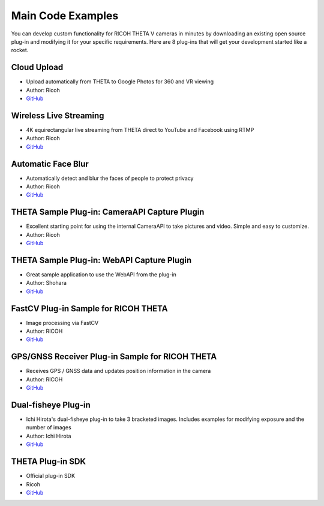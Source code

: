 Main Code Examples
==================
You can develop custom functionality for RICOH THETA V 
cameras in minutes by downloading an existing open source 
plug-in and modifying it for your specific requirements.
Here are 8 plug-ins that will get your development started like a 
rocket.

Cloud Upload 
------------
* Upload automatically from THETA to Google Photos for 360 and VR viewing
* Author: Ricoh
* `GitHub <https://github.com/theta360developers/theta-cloud-upload-plugin>`_

.. index:: live streaming

Wireless Live Streaming
-----------------------
* 4K equirectangular live streaming from THETA direct to YouTube and Facebook using RTMP
* Author: Ricoh
* `GitHub <https://github.com/theta360developers/theta-wireless-live-streaming-plugin>`_

Automatic Face Blur
-------------------
* Automatically detect and blur the faces of people to protect privacy
* Author: Ricoh
* `GitHub <https://github.com/theta360developers/theta-automatic-face-blur-plugin>`_


THETA Sample Plug-in: CameraAPI Capture Plugin
----------------------------------------------
* Excellent starting point for using the internal CameraAPI to take pictures and video. Simple and easy to customize. 
* Author: Ricoh
* `GitHub <https://github.com/theta360developers/theta-plugin-camera-api-sample>`_

THETA Sample Plug-in: WebAPI Capture Plugin
-------------------------------------------
* Great sample application to use the WebAPI from the plug-in
* Author: Shohara
* `GitHub <https://github.com/theta360developers/theta-plugin-web-api-sample>`_ 

FastCV Plug-in Sample for RICOH THETA
-------------------------------------
* Image processing via FastCV
* Author: RICOH
* `GitHub <https://github.com/theta360developers/theta-plugin-fastcv-sample>`_ 

GPS/GNSS Receiver Plug-in Sample for RICOH THETA
------------------------------------------------
* Receives GPS / GNSS data and updates position information in the camera
* Author: RICOH
* `GitHub <https://github.com/theta360developers/theta-plugin-gnssreceiver-sample>`_ 




Dual-fisheye Plug-in
--------------------
* Ichi Hirota's dual-fisheye plug-in to take 3 bracketed images. Includes examples for modifying 
  exposure and the number of images
* Author: Ichi Hirota
* `GitHub <https://github.com/theta360developers/original-dual-fisheye-plugin>`_ 

THETA Plug-in SDK
-----------------
* Official plug-in SDK
* Ricoh
* `GitHub <https://github.com/ricohapi/theta-plugin-sdk>`_ 